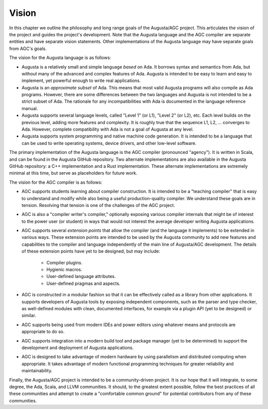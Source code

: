 
======
Vision
======

In this chapter we outline the philosophy and long range goals of the Augusta/AGC project. This
articulates the vision of the project and guides the project's development. Note that the
Augusta language and the AGC compiler are separate entities and have separate vision statements.
Other implementations of the Augusta language may have separate goals from AGC's goals.

The vision for the Augusta language is as follows:

- Augusta is a relatively small and simple language *based* on Ada. It borrows syntax and
  semantics from Ada, but without many of the advanced and complex features of Ada. Augusta is
  intended to be easy to learn and easy to implement, yet powerful enough to write real
  applications.

- Augusta is an *approximate subset* of Ada. This means that most valid Augusta programs will
  also compile as Ada programs. However, there are some differences between the two languages
  and Augusta is not intended to be a strict subset of Ada. The rationale for any
  incompatibilities with Ada is documented in the language reference manual.

- Augusta supports several language levels, called "Level 1" (or L1), "Level 2" (or L2), etc.
  Each level builds on the previous level, adding more features and complexity. It is roughly
  true that the sequence L1, L2, ... converges to Ada. However, complete compatibility with Ada
  is not a goal of Augusta at any level. 

- Augusta supports system programming and native machine code generation. It is intended to be a
  language that can be used to write operating systems, device drivers, and other low-level
  software.

The primary implementation of the Augusta language is the AGC compiler (pronounced "agency"). It
is written in Scala, and can be found in the Augusta GitHub repository. Two alternate
implementations are also available in the Augusta GitHub repository: a C++ implementation and a
Rust implementation. These alternate implementations are extremely minimal at this time, but
serve as placeholders for future work.

The vision for the AGC compiler is as follows:

- AGC supports students learning about compiler construction. It is intended to be a "teaching
  compiler" that is easy to understand and modify while also being a useful production-quality
  compiler. We understand these goals are in tension. Resolving that tension is one of the
  challenges of the AGC project.

- AGC is also a "compiler writer's compiler," optionally exposing various compiler internals
  that might be of interest to the power user (or student) in ways that would not interest the
  average developer writing Augusta applications.

- AGC supports several *extension points* that allow the compiler (and the language it
  implements) to be extended in various ways. These extension points are intended to be used by
  the Augusta community to add new features and capabilities to the compiler and language
  independently of the main line of Augusta/AGC development. The details of these extension points
  have yet to be designed, but may include:

    - Compiler plugins.
    - Hygienic macros.
    - User-defined language attributes.
    - User-defined pragmas and aspects.

- AGC is constructed in a modular fashion so that it can be effectively called as a library from
  other applications. It supports developers of Augusta tools by exposing independent
  components, such as the parser and type checker, as well-defined modules with clean,
  documented interfaces, for example via a plugin API (yet to be designed) or similar.

- AGC supports being used from modern IDEs and power editors using whatever means and protocols
  are appropriate to do so.

- AGC supports integration into a modern build tool and package manager (yet to be determined)
  to support the development and deployment of Augusta applications.

- AGC is designed to take advantage of modern hardware by using parallelism and distributed
  computing when appropriate. It takes advantage of modern functional programming techniques for
  greater reliability and maintainability.

Finally, the Augusta/AGC project is intended to be a community-driven project. It is our hope
that it will integrate, to some degree, the Ada, Scala, and LLVM communities. It should, to the
greatest extent possible, follow the best practices of all these communities and attempt to
create a "comfortable common ground" for potential contributors from any of these communities.

